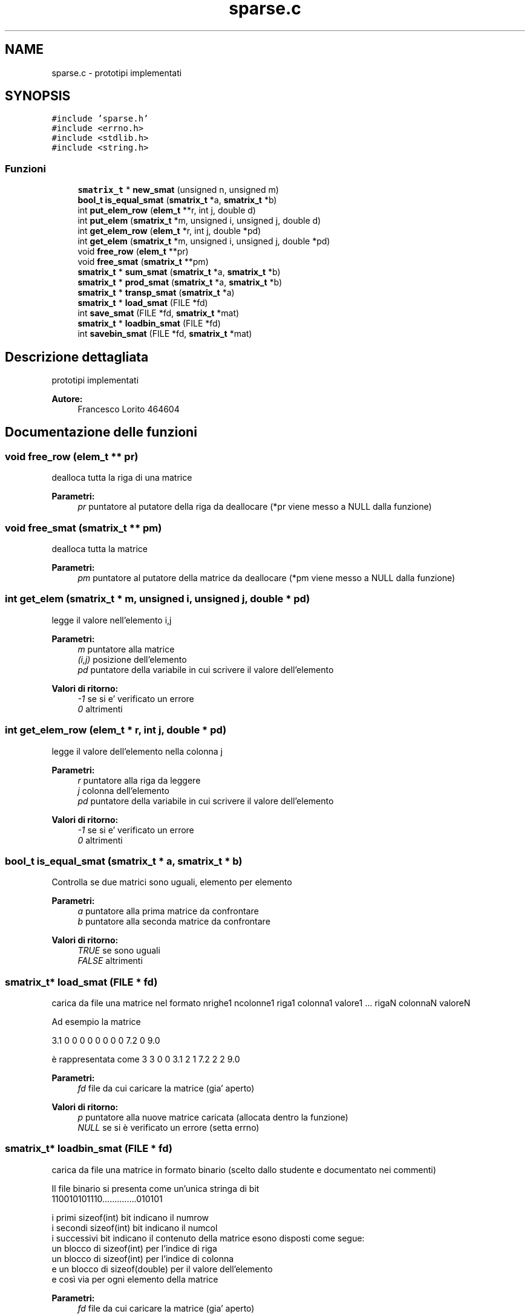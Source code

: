 .TH "sparse.c" 3 "Lun 6 Giu 2016" "Version 1" "SOL - SPARSE" \" -*- nroff -*-
.ad l
.nh
.SH NAME
sparse.c \- prototipi implementati  

.SH SYNOPSIS
.br
.PP
\fC#include 'sparse\&.h'\fP
.br
\fC#include <errno\&.h>\fP
.br
\fC#include <stdlib\&.h>\fP
.br
\fC#include <string\&.h>\fP
.br

.SS "Funzioni"

.in +1c
.ti -1c
.RI "\fBsmatrix_t\fP * \fBnew_smat\fP (unsigned n, unsigned m)"
.br
.ti -1c
.RI "\fBbool_t\fP \fBis_equal_smat\fP (\fBsmatrix_t\fP *a, \fBsmatrix_t\fP *b)"
.br
.ti -1c
.RI "int \fBput_elem_row\fP (\fBelem_t\fP **r, int j, double d)"
.br
.ti -1c
.RI "int \fBput_elem\fP (\fBsmatrix_t\fP *m, unsigned i, unsigned j, double d)"
.br
.ti -1c
.RI "int \fBget_elem_row\fP (\fBelem_t\fP *r, int j, double *pd)"
.br
.ti -1c
.RI "int \fBget_elem\fP (\fBsmatrix_t\fP *m, unsigned i, unsigned j, double *pd)"
.br
.ti -1c
.RI "void \fBfree_row\fP (\fBelem_t\fP **pr)"
.br
.ti -1c
.RI "void \fBfree_smat\fP (\fBsmatrix_t\fP **pm)"
.br
.ti -1c
.RI "\fBsmatrix_t\fP * \fBsum_smat\fP (\fBsmatrix_t\fP *a, \fBsmatrix_t\fP *b)"
.br
.ti -1c
.RI "\fBsmatrix_t\fP * \fBprod_smat\fP (\fBsmatrix_t\fP *a, \fBsmatrix_t\fP *b)"
.br
.ti -1c
.RI "\fBsmatrix_t\fP * \fBtransp_smat\fP (\fBsmatrix_t\fP *a)"
.br
.ti -1c
.RI "\fBsmatrix_t\fP * \fBload_smat\fP (FILE *fd)"
.br
.ti -1c
.RI "int \fBsave_smat\fP (FILE *fd, \fBsmatrix_t\fP *mat)"
.br
.ti -1c
.RI "\fBsmatrix_t\fP * \fBloadbin_smat\fP (FILE *fd)"
.br
.ti -1c
.RI "int \fBsavebin_smat\fP (FILE *fd, \fBsmatrix_t\fP *mat)"
.br
.in -1c
.SH "Descrizione dettagliata"
.PP 
prototipi implementati 


.PP
\fBAutore:\fP
.RS 4
Francesco Lorito 464604 
.RE
.PP

.SH "Documentazione delle funzioni"
.PP 
.SS "void free_row (\fBelem_t\fP ** pr)"
dealloca tutta la riga di una matrice
.PP
\fBParametri:\fP
.RS 4
\fIpr\fP puntatore al putatore della riga da deallocare (*pr viene messo a NULL dalla funzione) 
.RE
.PP

.SS "void free_smat (\fBsmatrix_t\fP ** pm)"
dealloca tutta la matrice
.PP
\fBParametri:\fP
.RS 4
\fIpm\fP puntatore al putatore della matrice da deallocare (*pm viene messo a NULL dalla funzione) 
.RE
.PP

.SS "int get_elem (\fBsmatrix_t\fP * m, unsigned i, unsigned j, double * pd)"
legge il valore nell'elemento i,j
.PP
\fBParametri:\fP
.RS 4
\fIm\fP puntatore alla matrice 
.br
\fI(i,j)\fP posizione dell'elemento 
.br
\fIpd\fP puntatore della variabile in cui scrivere il valore dell'elemento
.RE
.PP
\fBValori di ritorno:\fP
.RS 4
\fI-1\fP se si e' verificato un errore 
.br
\fI0\fP altrimenti 
.RE
.PP

.SS "int get_elem_row (\fBelem_t\fP * r, int j, double * pd)"
legge il valore dell'elemento nella colonna j
.PP
\fBParametri:\fP
.RS 4
\fIr\fP puntatore alla riga da leggere 
.br
\fIj\fP colonna dell'elemento 
.br
\fIpd\fP puntatore della variabile in cui scrivere il valore dell'elemento
.RE
.PP
\fBValori di ritorno:\fP
.RS 4
\fI-1\fP se si e' verificato un errore 
.br
\fI0\fP altrimenti 
.RE
.PP

.SS "\fBbool_t\fP is_equal_smat (\fBsmatrix_t\fP * a, \fBsmatrix_t\fP * b)"
Controlla se due matrici sono uguali, elemento per elemento
.PP
\fBParametri:\fP
.RS 4
\fIa\fP puntatore alla prima matrice da confrontare 
.br
\fIb\fP puntatore alla seconda matrice da confrontare
.RE
.PP
\fBValori di ritorno:\fP
.RS 4
\fITRUE\fP se sono uguali 
.br
\fIFALSE\fP altrimenti 
.RE
.PP

.SS "\fBsmatrix_t\fP* load_smat (FILE * fd)"
carica da file una matrice nel formato nrighe1 ncolonne1 riga1 colonna1 valore1 \&.\&.\&. rigaN colonnaN valoreN
.PP
Ad esempio la matrice
.PP
3\&.1 0 0 0 0 0 0 0 0 7\&.2 0 9\&.0
.PP
è rappresentata come 3 3 0 0 3\&.1 2 1 7\&.2 2 2 9\&.0
.PP
\fBParametri:\fP
.RS 4
\fIfd\fP file da cui caricare la matrice (gia' aperto)
.RE
.PP
\fBValori di ritorno:\fP
.RS 4
\fIp\fP puntatore alla nuove matrice caricata (allocata dentro la funzione) 
.br
\fINULL\fP se si è verificato un errore (setta errno) 
.RE
.PP

.SS "\fBsmatrix_t\fP* loadbin_smat (FILE * fd)"
carica da file una matrice in formato binario (scelto dallo studente e documentato nei commenti) 
.PP
.nf
Il file binario si presenta come un'unica stringa di bit
    110010101110..............010101

i primi sizeof(int) bit  indicano il numrow
i secondi sizeof(int) bit  indicano il numcol
i successivi bit indicano il contenuto della matrice esono disposti come segue:
    un blocco di sizeof(int) per l'indice di riga
    un blocco di sizeof(int) per l'indice di colonna
    e un blocco di sizeof(double) per il valore dell'elemento
e così via per ogni elemento della matrice

.fi
.PP
.PP
\fBParametri:\fP
.RS 4
\fIfd\fP file da cui caricare la matrice (gia' aperto)
.RE
.PP
\fBValori di ritorno:\fP
.RS 4
\fIp\fP puntatore alla nuove matrice caricata (allocata dentro la funzione) 
.br
\fINULL\fP se si è verificato un errore (setta errno) 
.RE
.PP

.SS "\fBsmatrix_t\fP* new_smat (unsigned n, unsigned m)"
crea una nuova matrice vuota 
.PP
\fBParametri:\fP
.RS 4
\fIn\fP numero di righe 
.br
\fIm\fP numero di colonne
.RE
.PP
\fBValori di ritorno:\fP
.RS 4
\fINULL\fP se si e' verificato un errore 
.br
\fIp\fP ppuntatore alla matrice appena allocata 
.RE
.PP

.SS "\fBsmatrix_t\fP* prod_smat (\fBsmatrix_t\fP * a, \fBsmatrix_t\fP * b)"
moltiplica due matrici (se il prodotto è zero ricordarsi di non inserire l'elemento corrispondente) 
.PP
\fBParametri:\fP
.RS 4
\fIa,b\fP matrici da moltiplicare
.RE
.PP
\fBValori di ritorno:\fP
.RS 4
\fIc\fP la matrice risultato (viene allocata dentro la funzione) 
.br
\fINULL\fP se si è verificato un errore 
.RE
.PP

.SS "int put_elem (\fBsmatrix_t\fP * m, unsigned i, unsigned j, double d)"
scrive un valore nell'elemento i,j, per mantenere la rappresentazione consistente se il valore scritto è 0 l'elemento corrispondente deve essere eliminato dalla lista che rappresenta la riga
.PP
\fBParametri:\fP
.RS 4
\fIm\fP puntatore alla matrice 
.br
\fI(i,j)\fP posizione dell'elemento 
.br
\fId\fP valore dell'elemento da scrivere
.RE
.PP
\fBValori di ritorno:\fP
.RS 4
\fI-1\fP se si e' verificato un errore 
.br
\fI0\fP altrimenti 
.RE
.PP

.SS "int put_elem_row (\fBelem_t\fP ** r, int j, double d)"
inserisce un elemento in r passata con indice colonna j, per mantenere la rappresentazione consistente se il valore scritto è 0 l'elemento corrispondente deve essere eliminato dalla lista che rappresenta la riga
.PP
\fBParametri:\fP
.RS 4
\fIr\fP puntatore alla riga 
.br
\fIj\fP colonna dell'elemento 
.br
\fId\fP valore dell'elemento da scrivere
.RE
.PP
\fBValori di ritorno:\fP
.RS 4
\fI-1\fP se si e' verificato un errore 
.br
\fI0\fP altrimenti 
.RE
.PP

.SS "int save_smat (FILE * fd, \fBsmatrix_t\fP * mat)"
salva una matrice su file nel formato specificato per la funzione load_smat
.PP
\fBParametri:\fP
.RS 4
\fIfd\fP file su cui scrivere la matrice (gia' aperto) 
.br
\fImat\fP la matrice da scrivere su file
.RE
.PP
\fBValori di ritorno:\fP
.RS 4
\fI0\fP se tutto e' andato bene 
.br
\fI-1\fP se si è verificato un errore (setta errno) 
.RE
.PP

.SS "int savebin_smat (FILE * fd, \fBsmatrix_t\fP * mat)"
salva una matrice su file in formato binario (scelto dallo studente e documentato nei commenti) [stesso formato documentato in loadbin_smat]
.PP
\fBParametri:\fP
.RS 4
\fIfd\fP file su cui scrivere la matrice (gia' aperto) 
.br
\fImat\fP la matrice da scrivere su file
.RE
.PP
\fBValori di ritorno:\fP
.RS 4
\fI0\fP se tutto e' andato bene 
.br
\fI-1\fP se si è verificato un errore (setta errno) 
.RE
.PP

.SS "\fBsmatrix_t\fP* sum_smat (\fBsmatrix_t\fP * a, \fBsmatrix_t\fP * b)"
somma due matrici (se la somma è zero ricordarsi di non inserire l'elemento corrispondente) 
.PP
\fBParametri:\fP
.RS 4
\fIa,b\fP matrici da sommare
.RE
.PP
\fBValori di ritorno:\fP
.RS 4
\fIc\fP la matrice risultato (viene allocata dentro la funzione) 
.br
\fINULL\fP se si è verificato un errore 
.RE
.PP

.SS "\fBsmatrix_t\fP* transp_smat (\fBsmatrix_t\fP * a)"
calcola la trasposta di una matrice (se un elemento è zero ricordarsi di non inserire) 
.PP
\fBParametri:\fP
.RS 4
\fIa\fP matrice
.RE
.PP
\fBValori di ritorno:\fP
.RS 4
\fIc\fP la matrice risultato (viene allocata dentro la funzione) 
.br
\fINULL\fP se si è verificato un errore 
.RE
.PP

.SH "Autore"
.PP 
Generato automaticamente da Doxygen per SOL - SPARSE a partire dal codice sorgente\&.
